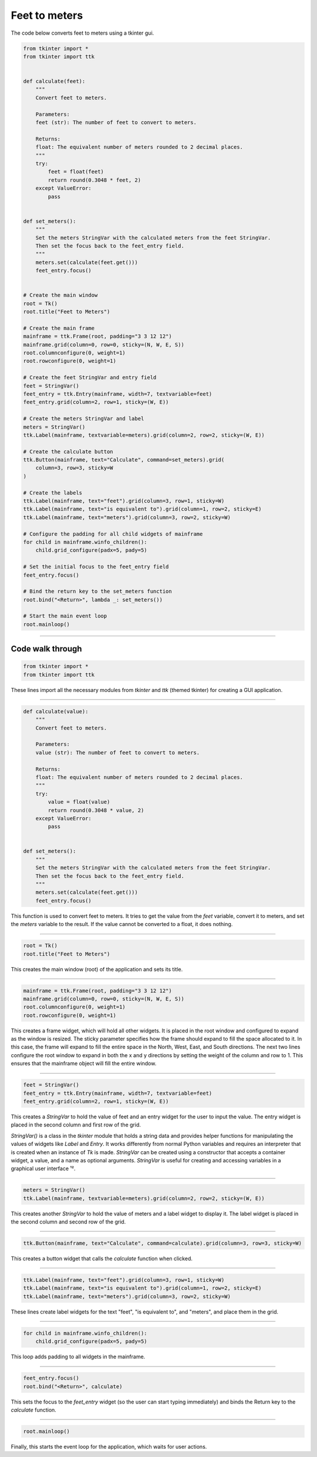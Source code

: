 ====================================================
Feet to meters
====================================================

.. image:: images/feet_to_meters.png
    :scale: 100%

| The code below converts feet to meters using a tkinter gui.

.. code-block:: python
            
    from tkinter import *
    from tkinter import ttk


    def calculate(feet):
        """
        Convert feet to meters.

        Parameters:
        feet (str): The number of feet to convert to meters.

        Returns:
        float: The equivalent number of meters rounded to 2 decimal places.
        """
        try:
            feet = float(feet)
            return round(0.3048 * feet, 2)
        except ValueError:
            pass


    def set_meters():
        """
        Set the meters StringVar with the calculated meters from the feet StringVar.
        Then set the focus back to the feet_entry field.
        """
        meters.set(calculate(feet.get()))
        feet_entry.focus()


    # Create the main window
    root = Tk()
    root.title("Feet to Meters")

    # Create the main frame
    mainframe = ttk.Frame(root, padding="3 3 12 12")
    mainframe.grid(column=0, row=0, sticky=(N, W, E, S))
    root.columnconfigure(0, weight=1)
    root.rowconfigure(0, weight=1)

    # Create the feet StringVar and entry field
    feet = StringVar()
    feet_entry = ttk.Entry(mainframe, width=7, textvariable=feet)
    feet_entry.grid(column=2, row=1, sticky=(W, E))

    # Create the meters StringVar and label
    meters = StringVar()
    ttk.Label(mainframe, textvariable=meters).grid(column=2, row=2, sticky=(W, E))

    # Create the calculate button
    ttk.Button(mainframe, text="Calculate", command=set_meters).grid(
        column=3, row=3, sticky=W
    )

    # Create the labels
    ttk.Label(mainframe, text="feet").grid(column=3, row=1, sticky=W)
    ttk.Label(mainframe, text="is equivalent to").grid(column=1, row=2, sticky=E)
    ttk.Label(mainframe, text="meters").grid(column=3, row=2, sticky=W)

    # Configure the padding for all child widgets of mainframe
    for child in mainframe.winfo_children():
        child.grid_configure(padx=5, pady=5)

    # Set the initial focus to the feet_entry field
    feet_entry.focus()

    # Bind the return key to the set_meters function
    root.bind("<Return>", lambda _: set_meters())

    # Start the main event loop
    root.mainloop()


----

Code walk through
-------------------

.. code-block:: python

    from tkinter import *
    from tkinter import ttk

These lines import all the necessary modules from `tkinter` and `ttk` (themed tkinter) for creating a GUI application.

----

.. code-block:: python

    def calculate(value):
        """
        Convert feet to meters.

        Parameters:
        value (str): The number of feet to convert to meters.

        Returns:
        float: The equivalent number of meters rounded to 2 decimal places.
        """
        try:
            value = float(value)
            return round(0.3048 * value, 2)
        except ValueError:
            pass


    def set_meters():
        """
        Set the meters StringVar with the calculated meters from the feet StringVar.
        Then set the focus back to the feet_entry field.
        """
        meters.set(calculate(feet.get()))
        feet_entry.focus()

This function is used to convert feet to meters. It tries to get the value from the `feet` variable, convert it to meters, and set the `meters` variable to the result. If the value cannot be converted to a float, it does nothing.

----

.. code-block:: python

    root = Tk()
    root.title("Feet to Meters")

This creates the main window (root) of the application and sets its title.

----

.. code-block:: python

    mainframe = ttk.Frame(root, padding="3 3 12 12")
    mainframe.grid(column=0, row=0, sticky=(N, W, E, S))
    root.columnconfigure(0, weight=1)
    root.rowconfigure(0, weight=1)

This creates a frame widget, which will hold all other widgets. It is placed in the root window and configured to expand as the window is resized. The sticky parameter specifies how the frame should expand to fill the space allocated to it. In this case, the frame will expand to fill the entire space in the North, West, East, and South directions. The next two lines configure the root window to expand in both the x and y directions by setting the weight of the column and row to 1. This ensures that the mainframe object will fill the entire window.

----

.. code-block:: python

    feet = StringVar()
    feet_entry = ttk.Entry(mainframe, width=7, textvariable=feet)
    feet_entry.grid(column=2, row=1, sticky=(W, E))

This creates a `StringVar` to hold the value of feet and an entry widget for the user to input the value. The entry widget is placed in the second column and first row of the grid.

`StringVar()` is a class in the `tkinter` module that holds a string data and provides helper functions for manipulating the values of widgets like `Label` and `Entry`. It works differently from normal Python variables and requires an interpreter that is created when an instance of `Tk` is made. `StringVar` can be created using a constructor that accepts a container widget, a value, and a name as optional arguments. `StringVar` is useful for creating and accessing variables in a graphical user interface ¹². 


----

.. code-block:: python

    meters = StringVar()
    ttk.Label(mainframe, textvariable=meters).grid(column=2, row=2, sticky=(W, E))

This creates another `StringVar` to hold the value of meters and a label widget to display it. The label widget is placed in the second column and second row of the grid.

----

.. code-block:: python

    ttk.Button(mainframe, text="Calculate", command=calculate).grid(column=3, row=3, sticky=W)

This creates a button widget that calls the `calculate` function when clicked.

----

.. code-block:: python

    ttk.Label(mainframe, text="feet").grid(column=3, row=1, sticky=W)
    ttk.Label(mainframe, text="is equivalent to").grid(column=1, row=2, sticky=E)
    ttk.Label(mainframe, text="meters").grid(column=3, row=2, sticky=W)

These lines create label widgets for the text "feet", "is equivalent to", and "meters", and place them in the grid.

----

.. code-block:: python

    for child in mainframe.winfo_children(): 
        child.grid_configure(padx=5, pady=5)

This loop adds padding to all widgets in the mainframe.

----

.. code-block:: python

    feet_entry.focus()
    root.bind("<Return>", calculate)

This sets the focus to the `feet_entry` widget (so the user can start typing immediately) and binds the Return key to the `calculate` function.

----

.. code-block:: python

    root.mainloop()

Finally, this starts the event loop for the application, which waits for user actions.
